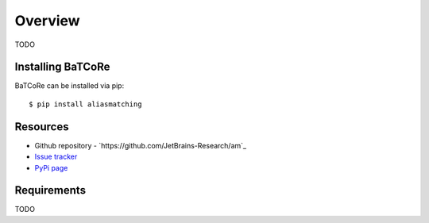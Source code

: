 .. _intro_toplevel:

========
Overview
========

TODO

Installing BaTCoRe
====================
BaTCoRe can be installed via pip::

    $ pip install aliasmatching


Resources
===========

* Github repository - `https://github.com/JetBrains-Research/am`_
* `Issue tracker`_
* `PyPi page`_

.. _https://github.com/JetBrains-Research/batcore: https://github.com/JetBrains-Research/am
.. _Issue tracker: https://github.com/JetBrains-Research/am/issues
.. _PyPi page: https://pypi.org/project/am/0.1.3/



Requirements
============

TODO